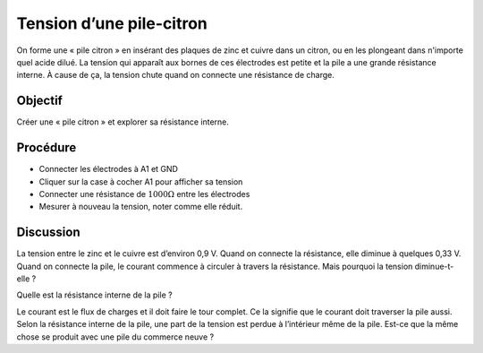 Tension d’une pile-citron
=========================

On forme une « pile citron » en insérant des plaques de zinc et cuivre
dans un citron, ou en les plongeant dans n'importe quel acide
dilué. La tension qui apparaît aux bornes de ces électrodes est petite
et la pile a une grande résistance interne. À cause de ça, la tension
chute quand on connecte une résistance de charge.

Objectif
--------

Créer une « pile citron » et explorer sa résistance interne.

.. image:: schematics/lemon-cell.svg
	   :width: 300px

Procédure
---------

-  Connecter les électrodes à A1 et GND
-  Cliquer sur la case à cocher A1 pour afficher sa tension
-  Connecter une résistance de :math:`1000\Omega` entre les électrodes
-  Mesurer à nouveau la tension, noter comme elle réduit.

Discussion
----------

La tension entre le zinc et le cuivre est d’environ 0,9 V. Quand on
connecte la résistance, elle diminue à quelques 0,33 V. Quand on
connecte la pile, le courant commence à circuler à travers la
résistance. Mais pourquoi la tension diminue-t-elle ?

Quelle est la résistance interne de la pile ?

Le courant est le flux de charges et il doit faire le tour complet. Ce
la signifie que le courant doit traverser la pile aussi. Selon la
résistance interne de la pile, une part de la tension est perdue à
l’intérieur même de la pile. Est-ce que la même chose se produit avec
une pile du commerce neuve ?

